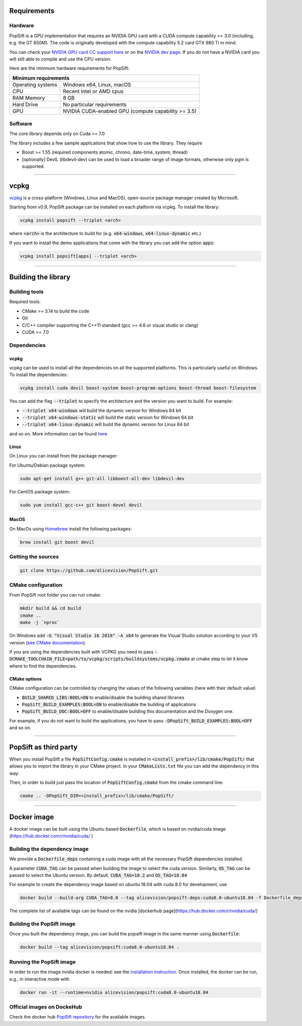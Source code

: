 Requirements
============

Hardware
~~~~~~~~

PopSift is a GPU implementation that requires an NVIDIA GPU card with a CUDA compute capability >= 3.0 (including, e.g. the GT 650M).
The code is originally developed with the compute capability 5.2 card GTX 980 Ti in mind.

You can check your `NVIDIA GPU card CC support here <https://github.com/tpruvot/ccminer/wiki/Compatibility>`_ or on the `NVIDIA dev page <https://developer.nvidia.com/cuda-gpus>`_.
If you do not have a NVIDIA card you will still able to compile and use the CPU version.

Here are the minimum hardware requirements for PopSift:

+--------------------------------------------------------------------------+
| Minimum requirements                                                     |
+===================+======================================================+
| Operating systems | Windows x64, Linux, macOS                            |
+-------------------+------------------------------------------------------+
| CPU               | Recent Intel or AMD cpus                             |
+-------------------+------------------------------------------------------+
| RAM Memory        | 8 GB                                                 |
+-------------------+------------------------------------------------------+
| Hard Drive        | No particular requirements                           |
+-------------------+------------------------------------------------------+
| GPU               | NVIDIA CUDA-enabled GPU (compute capability >= 3.5)  |
+-------------------+------------------------------------------------------+



Software
~~~~~~~~

The core library depends only on Cuda >= 7.0

The library includes a few sample applications that show how to use the library.
They require

* Boost >= 1.55 (required components atomic, chrono, date-time, system, thread)

* [optionally] DevIL (libdevil-dev) can be used to load a broader range of image formats, otherwise only pgm is supported.



------------


vcpkg
=====

`vcpkg <https://github.com/microsoft/vcpkg>`_ is a cross-platform (Windows, Linux and MacOS), open-source package manager created by Microsoft.

Starting from v0.9, PopSift package can be installed on each platform via vcpkg.
To install the library:

.. code:: shell

  vcpkg install popsift --triplet <arch>

where :code:`<arch>` is the architecture to build for (e.g. :code:`x64-windows`, :code:`x64-linux-dynamic` etc.)

If you want to install the demo applications that come with the library you can add the option :code:`apps`:

.. code:: shell

  vcpkg install popsift[apps] --triplet <arch>

------------

Building the library
====================

Building tools
~~~~~~~~~~~~~~

Required tools:

* CMake >= 3.14 to build the code
* Git
* C/C++ compiler supporting the C++11 standard (gcc >= 4.6 or visual studio or clang)
* CUDA >= 7.0



Dependencies
~~~~~~~~~~~~

vcpkg
+++++

vcpkg can be used to install all the dependencies on all the supported platforms.
This is particularly useful on Windows.
To install the dependencies:

.. code:: shell

  vcpkg install cuda devil boost-system boost-program-options boost-thread boost-filesystem

You can add the flag :code:`--triplet` to specify the architecture and the version you want to build.
For example:

* :code:`--triplet x64-windows` will build the dynamic version for Windows 64 bit

* :code:`--triplet x64-windows-static` will build the static version for Windows 64 bit

* :code:`--triplet x64-linux-dynamic` will build the dynamic version for Linux 64 bit

and so on.
More information can be found `here <https://vcpkg.readthedocs.io/en/latest/examples/overlay-triplets-linux-dynamic>`_

Linux
+++++

On Linux you can install from the package manager:

For Ubuntu/Debian package system:

.. code:: shell

    sudo apt-get install g++ git-all libboost-all-dev libdevil-dev


For CentOS package system:

.. code:: shell

    sudo yum install gcc-c++ git boost-devel devil


MacOS
+++++

On MacOs using `Homebrew <https://brew.sh/>`_ install the following packages:

.. code:: shell

    brew install git boost devil


Getting the sources
~~~~~~~~~~~~~~~~~~~~

.. code:: shell

   git clone https://github.com/alicevision/PopSift.git


CMake configuration
~~~~~~~~~~~~~~~~~~~

From PopSift root folder you can run cmake:

.. code:: shell

    mkdir build && cd build
    cmake ..
    make -j `nproc`

On Windows add :code:`-G "Visual Studio 16 2019" -A x64` to generate the Visual Studio solution according to your VS version (`see CMake documentation <https://cmake.org/cmake/help/latest/manual/cmake-generators.7.html#ide-build-tool-generators>`_).

If you are using the dependencies built with VCPKG you need to pass :code:`-DCMAKE_TOOLCHAIN_FILE=path/to/vcpkg/scripts/buildsystems/vcpkg.cmake` at cmake step to let it know where to find the dependencies.


CMake options
+++++++++++++

CMake configuration can be controlled by changing the values of the following variables (here with their default value)


* :code:`BUILD_SHARED_LIBS:BOOL=ON` to enable/disable the building shared libraries

* :code:`PopSift_BUILD_EXAMPLES:BOOL=ON` to enable/disable the building of applications

* :code:`PopSift_BUILD_DOC:BOOL=OFF` to enable/disable building this documentation and the Doxygen one.

For example, if you do not want to build the applications, you have to pass :code:`-DPopSift_BUILD_EXAMPLES:BOOL=OFF` and so on.


------------


PopSift as third party
====================

When you install PopSift a file :code:`PopSiftConfig.cmake` is installed in :code:`<install_prefix>/lib/cmake/PopSift/` that allows you to import the library in your CMake project.
In your :code:`CMakeLists.txt` file you can add the dependency in this way:

.. code-block::
  :linenos:

  # Find the package from the PopSiftConfig.cmake
  # in <prefix>/lib/cmake/PopSift/. Under the namespace PopSift::
  # it exposes the target PopSift that allows you to compile
  # and link with the library
  find_package(PopSift CONFIG REQUIRED)
  ...
  # suppose you want to try it out in a executable
  add_executable(popsiftTest yourfile.cpp)
  # add link to the library
  target_link_libraries(popsiftTest PUBLIC PopSift::PopSift)

Then, in order to build just pass the location of :code:`PopSiftConfig.cmake` from the cmake command line:

.. code:: shell

    cmake .. -DPopSift_DIR=<install_prefix>/lib/cmake/PopSift/


------------



Docker image
============

A docker image can be built using the Ubuntu based :code:`Dockerfile`, which is based on nvidia/cuda image (https://hub.docker.com/r/nvidia/cuda/ )


Building the dependency image
~~~~~~~~~~~~~~~~~~~~~~~~~~~~~

We provide a :code:`Dockerfile_deps` containing a cuda image with all the necessary PopSift dependencies installed.

A parameter :code:`CUDA_TAG` can be passed when building the image to select the cuda version.
Similarly, :code:`OS_TAG` can be passed to select the Ubuntu version.
By default, :code:`CUDA_TAG=10.2` and :code:`OS_TAG=18.04`

For example to create the dependency image based on ubuntu 18.04 with cuda 8.0 for development, use

.. code:: shell

    docker build --build-arg CUDA_TAG=8.0 --tag alicevision/popsift-deps:cuda8.0-ubuntu18.04 -f Dockerfile_deps .

The complete list of available tags can be found on the nvidia [dockerhub page](https://hub.docker.com/r/nvidia/cuda/)


Building the PopSift image
~~~~~~~~~~~~~~~~~~~~~~~~

Once you built the dependency image, you can build the popsift image in the same manner using :code:`Dockerfile`:

.. code:: shell

    docker build --tag alicevision/popsift:cuda8.0-ubuntu18.04 .


Running the PopSift image
~~~~~~~~~~~~~~~~~~~~~~~

In order to run the image nvidia docker is needed: see the `installation instruction <https://github.com/nvidia/nvidia-docker/wiki/Installation-(version-2.0)>`_.
Once installed, the docker can be run, e.g., in interactive mode with

.. code:: shell

    docker run -it --runtime=nvidia alicevision/popsift:cuda8.0-ubuntu18.04


Official images on DockeHub
~~~~~~~~~~~~~~~~~~~~~~~~~~~

Check the docker hub `PopSift repository <https://hub.docker.com/repository/docker/alicevision/popsift>`_ for the available images.